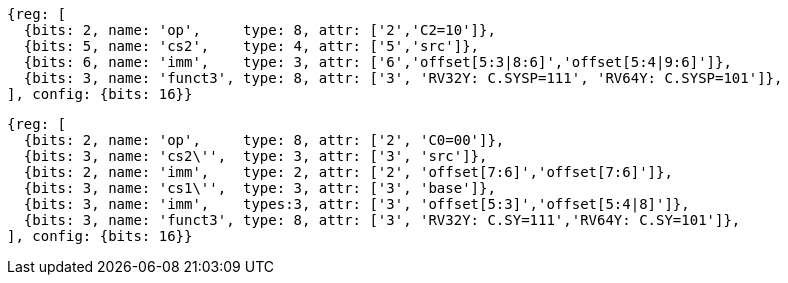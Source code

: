 [wavedrom, ,svg]
....
{reg: [
  {bits: 2, name: 'op',     type: 8, attr: ['2','C2=10']},
  {bits: 5, name: 'cs2',    type: 4, attr: ['5','src']},
  {bits: 6, name: 'imm',    type: 3, attr: ['6','offset[5:3|8:6]','offset[5:4|9:6]']},
  {bits: 3, name: 'funct3', type: 8, attr: ['3', 'RV32Y: C.SYSP=111', 'RV64Y: C.SYSP=101']},
], config: {bits: 16}}
....

[wavedrom, ,svg]
....
{reg: [
  {bits: 2, name: 'op',     type: 8, attr: ['2', 'C0=00']},
  {bits: 3, name: 'cs2\'',  type: 3, attr: ['3', 'src']},
  {bits: 2, name: 'imm',    type: 2, attr: ['2', 'offset[7:6]','offset[7:6]']},
  {bits: 3, name: 'cs1\'',  type: 3, attr: ['3', 'base']},
  {bits: 3, name: 'imm',    types:3, attr: ['3', 'offset[5:3]','offset[5:4|8]']},
  {bits: 3, name: 'funct3', type: 8, attr: ['3', 'RV32Y: C.SY=111','RV64Y: C.SY=101']},
], config: {bits: 16}}
....
